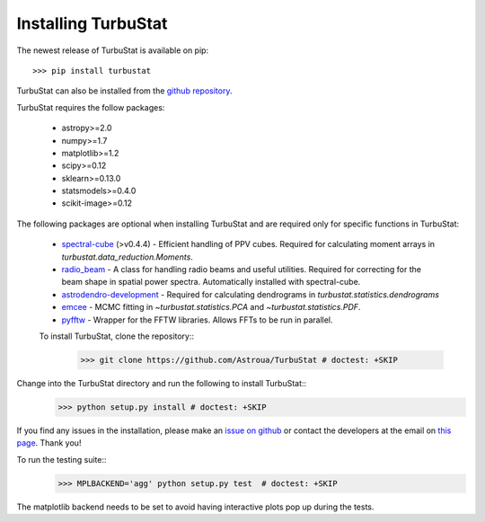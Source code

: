 
Installing TurbuStat
====================

The newest release of TurbuStat is available on pip::

    >>> pip install turbustat

TurbuStat can also be installed from the `github repository <https://github.com/Astroua/TurbuStat>`_.

TurbuStat requires the follow packages:

 *   astropy>=2.0
 *   numpy>=1.7
 *   matplotlib>=1.2
 *   scipy>=0.12
 *   sklearn>=0.13.0
 *   statsmodels>=0.4.0
 *   scikit-image>=0.12

The following packages are optional when installing TurbuStat and are required only for specific functions in TurbuStat:

 *   `spectral-cube <https://github.com/radio-astro-tools/spectral-cube>`_ (>v0.4.4) - Efficient handling of PPV cubes. Required for calculating moment arrays in `turbustat.data_reduction.Moments`.
 *   `radio_beam <https://github.com/radio-astro-tools/radio_beam>`_ - A class for handling radio beams and useful utilities. Required for correcting for the beam shape in spatial power spectra. Automatically installed with spectral-cube.
 *   `astrodendro-development <https://github.com/dendrograms/astrodendro>`_ - Required for calculating dendrograms in `turbustat.statistics.dendrograms`
 *   `emcee <http://dan.iel.fm/emcee/current/>`_ - MCMC fitting in `~turbustat.statistics.PCA` and `~turbustat.statistics.PDF`.
 *   `pyfftw <https://hgomersall.github.io/pyFFTW/>`_ - Wrapper for the FFTW libraries. Allows FFTs to be run in parallel.

 To install TurbuStat, clone the repository::
    >>> git clone https://github.com/Astroua/TurbuStat # doctest: +SKIP

Change into the TurbuStat directory and run the following to install TurbuStat::
    >>> python setup.py install # doctest: +SKIP

If you find any issues in the installation, please make an `issue on github <https://github.com/Astroua/TurbuStat/issues>`_ or contact the developers at the email on `this page <https://github.com/e-koch>`_. Thank you!

To run the testing suite::
    >>> MPLBACKEND='agg' python setup.py test  # doctest: +SKIP

The matplotlib backend needs to be set to avoid having interactive plots pop up during the tests.

